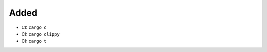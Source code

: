 .. A new scriv changelog fragment.
..
.. Uncomment the header that is right (remove the leading dots).
..
Added
.....

- CI:  ``cargo c``

- CI:  ``cargo clippy``

- CI:  ``cargo t``

.. Changed
.. .......
..
.. - A bullet item for the Changed category.
..
.. Deprecated
.. ..........
..
.. - A bullet item for the Deprecated category.
..
.. Fixed
.. .....
..
.. - A bullet item for the Fixed category.
..
.. Removed
.. .......
..
.. - A bullet item for the Removed category.
..
.. Security
.. ........
..
.. - A bullet item for the Security category.
..

